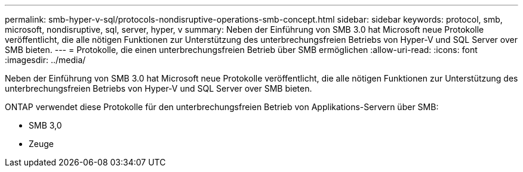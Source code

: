 ---
permalink: smb-hyper-v-sql/protocols-nondisruptive-operations-smb-concept.html 
sidebar: sidebar 
keywords: protocol, smb, microsoft, nondisruptive, sql, server, hyper, v 
summary: Neben der Einführung von SMB 3.0 hat Microsoft neue Protokolle veröffentlicht, die alle nötigen Funktionen zur Unterstützung des unterbrechungsfreien Betriebs von Hyper-V und SQL Server over SMB bieten. 
---
= Protokolle, die einen unterbrechungsfreien Betrieb über SMB ermöglichen
:allow-uri-read: 
:icons: font
:imagesdir: ../media/


[role="lead"]
Neben der Einführung von SMB 3.0 hat Microsoft neue Protokolle veröffentlicht, die alle nötigen Funktionen zur Unterstützung des unterbrechungsfreien Betriebs von Hyper-V und SQL Server over SMB bieten.

ONTAP verwendet diese Protokolle für den unterbrechungsfreien Betrieb von Applikations-Servern über SMB:

* SMB 3,0
* Zeuge

